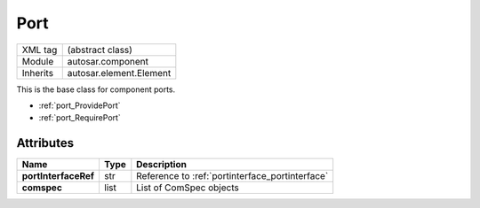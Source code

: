 ..  _port:

Port
====

.. table::
   :align: left

   +--------------------+------------------------------------+
   | XML tag            | (abstract class)                   |
   +--------------------+------------------------------------+
   | Module             | autosar.component                  |
   +--------------------+------------------------------------+
   | Inherits           | autosar.element.Element            |
   +--------------------+------------------------------------+
   
This is the base class for component ports.

* :ref:`port_ProvidePort`
* :ref:`port_RequirePort`
   
Attributes
----------

..  table::
    :align: left

    +--------------------------+-------------------+--------------------------------------------------+
    | Name                     | Type              | Description                                      |
    +==========================+===================+==================================================+    
    | **portInterfaceRef**     | str               | Reference to :ref:`portinterface_portinterface`  |
    +--------------------------+-------------------+--------------------------------------------------+
    | **comspec**              | list              | List of ComSpec objects                          |
    +--------------------------+-------------------+--------------------------------------------------+
    